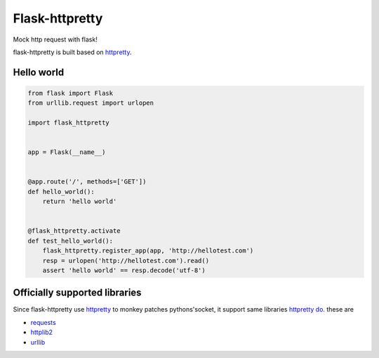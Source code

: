 Flask-httpretty
=================

.. image:: https://travis-ci.org/admire93/flask-httpretty.svg?branch=master
   :target: https://travis-ci.org/admire93/flask-httpretty

Mock http request with flask!

flask-httpretty is built based on httpretty_.


Hello world
~~~~~~~~~~~~

.. code-block:: python

   from flask import Flask
   from urllib.request import urlopen

   import flask_httpretty


   app = Flask(__name__)


   @app.route('/', methods=['GET'])
   def hello_world():
       return 'hello world'


   @flask_httpretty.activate
   def test_hello_world():
       flask_httpretty.register_app(app, 'http://hellotest.com')
       resp = urlopen('http://hellotest.com').read()
       assert 'hello world' == resp.decode('utf-8')


Officially supported libraries
~~~~~~~~~~~~~~~~~~~~~~~~~~~~~~~~~~

Since flask-httpretty use httpretty_ to monkey patches pythons'socket,
it support same libraries `httpretty do`_. these are

* requests_
* httplib2_
* urllib_

.. _httpretty: https://github.com/gabrielfalcao/HTTPretty
.. _requests: http://docs.python-requests.org/en/latest/
.. _httplib2: http://code.google.com/p/httplib2/
.. _urllib: https://docs.python.org/3.4/library/urllib.request.html
.. _`httpretty do`: https://github.com/gabrielfalcao/HTTPretty#officially-supported-libraries
